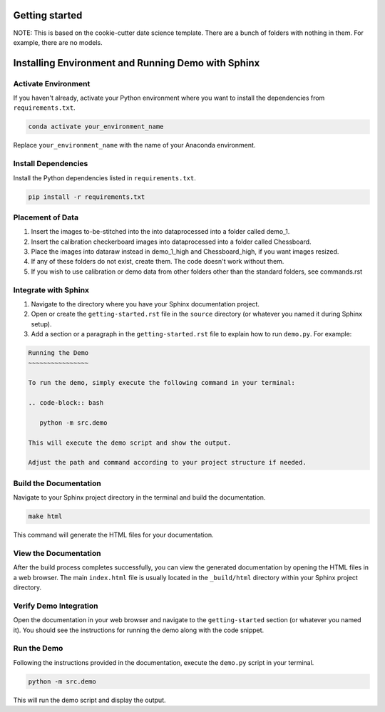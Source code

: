Getting started
===============

NOTE: This is based on the cookie-cutter date science template. 
There are a bunch of folders with nothing in them. For example, there are no models.


Installing Environment and Running Demo with Sphinx
===================================================

Activate Environment
--------------------

If you haven't already, activate your Python environment where you want to install the dependencies from ``requirements.txt``.

.. code-block:: bash

   conda activate your_environment_name

Replace ``your_environment_name`` with the name of your Anaconda environment.

Install Dependencies
---------------------

Install the Python dependencies listed in ``requirements.txt``.

.. code-block:: bash

   pip install -r requirements.txt

Placement of Data
------------------

#. Insert the images to-be-stitched into the into data\processed into a folder called demo_1. 

#. Insert the calibration checkerboard images into data\processed into a folder called Chessboard.

#. Place the images into data\raw instead in demo_1_high and Chessboard_high, if you want images resized.

#. If any of these folders do not exist, create them. The code doesn't work without them.

#. If you wish to use calibration or demo data from other folders other than the standard folders, see commands.rst

Integrate with Sphinx
----------------------

#. Navigate to the directory where you have your Sphinx documentation project.

#. Open or create the ``getting-started.rst`` file in the ``source`` directory (or whatever you named it during Sphinx setup).

#. Add a section or a paragraph in the ``getting-started.rst`` file to explain how to run ``demo.py``. For example:

.. code-block:: rst

   Running the Demo
   ~~~~~~~~~~~~~~~~

   To run the demo, simply execute the following command in your terminal:

   .. code-block:: bash

      python -m src.demo

   This will execute the demo script and show the output.

   Adjust the path and command according to your project structure if needed.

Build the Documentation
-------------------------

Navigate to your Sphinx project directory in the terminal and build the documentation.

.. code-block:: bash

   make html

This command will generate the HTML files for your documentation.

View the Documentation
------------------------

After the build process completes successfully, you can view the generated documentation by opening the HTML files in a web browser. The main ``index.html`` file is usually located in the ``_build/html`` directory within your Sphinx project directory.

Verify Demo Integration
------------------------

Open the documentation in your web browser and navigate to the ``getting-started`` section (or whatever you named it). You should see the instructions for running the demo along with the code snippet.

Run the Demo
--------------

Following the instructions provided in the documentation, execute the ``demo.py`` script in your terminal.

.. code-block:: bash

   python -m src.demo

This will run the demo script and display the output.


